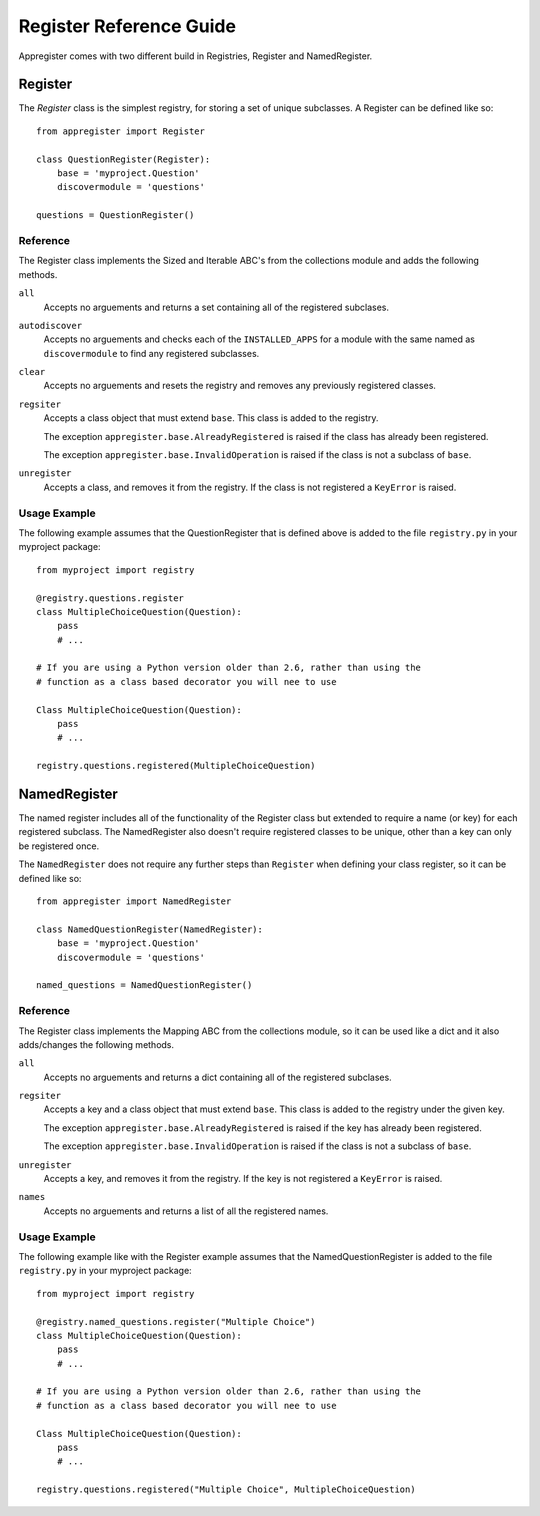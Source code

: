 Register Reference Guide
========================

Appregister comes with two different build in Registries, Register and
NamedRegister.


Register
----------------------------------------

The `Register` class is the simplest registry, for storing a set of unique
subclasses. A Register can be defined like so::

    from appregister import Register

    class QuestionRegister(Register):
        base = 'myproject.Question'
        discovermodule = 'questions'

    questions = QuestionRegister()

Reference
~~~~~~~~~~~~~~~~~~~~~~~~~~~~~~~~~~~~~~~~

The Register class implements the Sized and Iterable ABC's from the collections
module and adds the following methods.

``all``
    Accepts no arguements and returns a set containing all of the registered
    subclases.

``autodiscover``
    Accepts no arguements and checks each of the ``INSTALLED_APPS`` for a
    module with the same named as ``discovermodule`` to find any registered
    subclasses.

``clear``
    Accepts no arguements and resets the registry and removes any previously
    registered classes.

``regsiter``
    Accepts a class object that must extend ``base``. This class is added to
    the registry.

    The exception ``appregister.base.AlreadyRegistered`` is raised if the class
    has already been registered.

    The exception ``appregister.base.InvalidOperation`` is raised if the class
    is not a subclass of ``base``.

``unregister``
    Accepts a class, and removes it from the registry. If the class is not
    registered a ``KeyError`` is raised.

Usage Example
~~~~~~~~~~~~~~~~~~~~~~~~~~~~~~~~~~~~~~~~

The following example assumes that the QuestionRegister that is defined above
is added to the file ``registry.py`` in your myproject package::

    from myproject import registry

    @registry.questions.register
    class MultipleChoiceQuestion(Question):
        pass
        # ...

    # If you are using a Python version older than 2.6, rather than using the
    # function as a class based decorator you will nee to use

    Class MultipleChoiceQuestion(Question):
        pass
        # ...

    registry.questions.registered(MultipleChoiceQuestion)



NamedRegister
----------------------------------------

The named register includes all of the functionality of the Register class but
extended to require a name (or key) for each registered subclass. The
NamedRegister also doesn't require registered classes to be unique, other than
a key can only be registered once.

The ``NamedRegister`` does not require any further steps than ``Register`` when
defining your class register, so it can be defined like so::

    from appregister import NamedRegister

    class NamedQuestionRegister(NamedRegister):
        base = 'myproject.Question'
        discovermodule = 'questions'

    named_questions = NamedQuestionRegister()

Reference
~~~~~~~~~~~~~~~~~~~~~~~~~~~~~~~~~~~~~~~~

The Register class implements the Mapping ABC from the collections module, so it
can be used like a dict and it also adds/changes the following methods.

``all``
    Accepts no arguements and returns a dict containing all of the registered
    subclases.

``regsiter``
    Accepts a key and a class object that must extend ``base``. This class is
    added to the registry under the given key.

    The exception ``appregister.base.AlreadyRegistered`` is raised if the key
    has already been registered.

    The exception ``appregister.base.InvalidOperation`` is raised if the class
    is not a subclass of ``base``.

``unregister``
    Accepts a key, and removes it from the registry. If the key is not
    registered a ``KeyError`` is raised.

``names``
    Accepts no arguements and returns a list of all the registered names.

Usage Example
~~~~~~~~~~~~~~~~~~~~~~~~~~~~~~~~~~~~~~~~

The following example like with the Register example assumes that the
NamedQuestionRegister is added to the file ``registry.py`` in your
myproject package::

    from myproject import registry

    @registry.named_questions.register("Multiple Choice")
    class MultipleChoiceQuestion(Question):
        pass
        # ...

    # If you are using a Python version older than 2.6, rather than using the
    # function as a class based decorator you will nee to use

    Class MultipleChoiceQuestion(Question):
        pass
        # ...

    registry.questions.registered("Multiple Choice", MultipleChoiceQuestion)